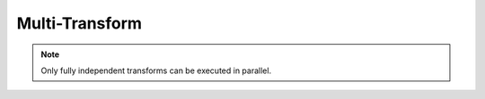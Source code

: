 Multi-Transform
===============
.. note::
   Only fully independent transforms can be executed in parallel.

.. doxygenfile:: spfft/multi_transform.hpp
   :project: SpFFT

.. doxygenfile:: spfft/multi_transform_float.hpp
   :project: SpFFT
